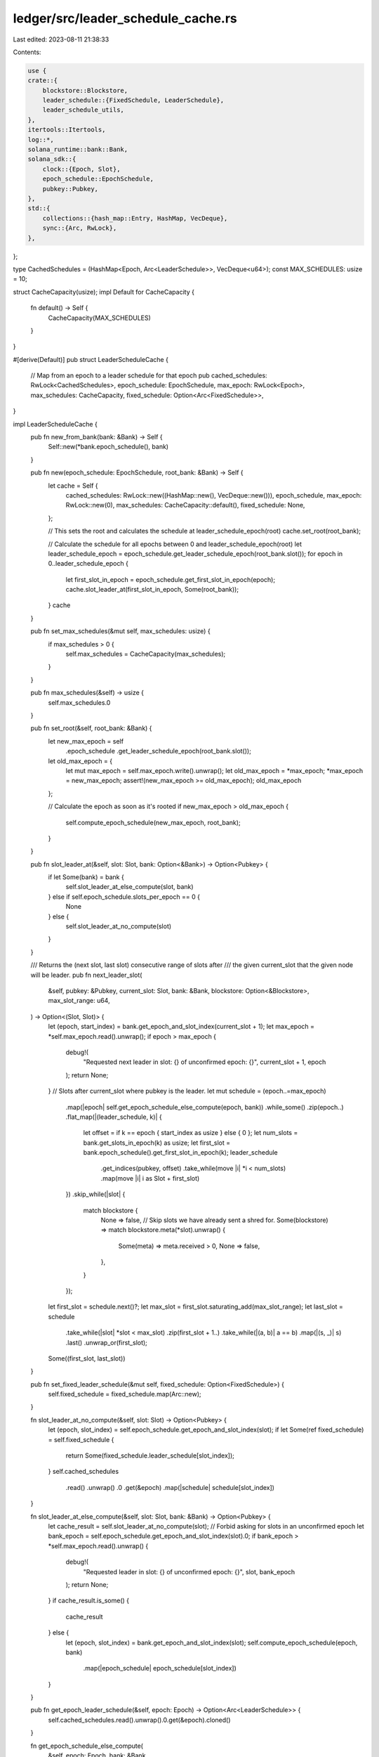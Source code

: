 ledger/src/leader_schedule_cache.rs
===================================

Last edited: 2023-08-11 21:38:33

Contents:

.. code-block:: rs

    use {
    crate::{
        blockstore::Blockstore,
        leader_schedule::{FixedSchedule, LeaderSchedule},
        leader_schedule_utils,
    },
    itertools::Itertools,
    log::*,
    solana_runtime::bank::Bank,
    solana_sdk::{
        clock::{Epoch, Slot},
        epoch_schedule::EpochSchedule,
        pubkey::Pubkey,
    },
    std::{
        collections::{hash_map::Entry, HashMap, VecDeque},
        sync::{Arc, RwLock},
    },
};

type CachedSchedules = (HashMap<Epoch, Arc<LeaderSchedule>>, VecDeque<u64>);
const MAX_SCHEDULES: usize = 10;

struct CacheCapacity(usize);
impl Default for CacheCapacity {
    fn default() -> Self {
        CacheCapacity(MAX_SCHEDULES)
    }
}

#[derive(Default)]
pub struct LeaderScheduleCache {
    // Map from an epoch to a leader schedule for that epoch
    pub cached_schedules: RwLock<CachedSchedules>,
    epoch_schedule: EpochSchedule,
    max_epoch: RwLock<Epoch>,
    max_schedules: CacheCapacity,
    fixed_schedule: Option<Arc<FixedSchedule>>,
}

impl LeaderScheduleCache {
    pub fn new_from_bank(bank: &Bank) -> Self {
        Self::new(*bank.epoch_schedule(), bank)
    }

    pub fn new(epoch_schedule: EpochSchedule, root_bank: &Bank) -> Self {
        let cache = Self {
            cached_schedules: RwLock::new((HashMap::new(), VecDeque::new())),
            epoch_schedule,
            max_epoch: RwLock::new(0),
            max_schedules: CacheCapacity::default(),
            fixed_schedule: None,
        };

        // This sets the root and calculates the schedule at leader_schedule_epoch(root)
        cache.set_root(root_bank);

        // Calculate the schedule for all epochs between 0 and leader_schedule_epoch(root)
        let leader_schedule_epoch = epoch_schedule.get_leader_schedule_epoch(root_bank.slot());
        for epoch in 0..leader_schedule_epoch {
            let first_slot_in_epoch = epoch_schedule.get_first_slot_in_epoch(epoch);
            cache.slot_leader_at(first_slot_in_epoch, Some(root_bank));
        }
        cache
    }

    pub fn set_max_schedules(&mut self, max_schedules: usize) {
        if max_schedules > 0 {
            self.max_schedules = CacheCapacity(max_schedules);
        }
    }

    pub fn max_schedules(&self) -> usize {
        self.max_schedules.0
    }

    pub fn set_root(&self, root_bank: &Bank) {
        let new_max_epoch = self
            .epoch_schedule
            .get_leader_schedule_epoch(root_bank.slot());
        let old_max_epoch = {
            let mut max_epoch = self.max_epoch.write().unwrap();
            let old_max_epoch = *max_epoch;
            *max_epoch = new_max_epoch;
            assert!(new_max_epoch >= old_max_epoch);
            old_max_epoch
        };

        // Calculate the epoch as soon as it's rooted
        if new_max_epoch > old_max_epoch {
            self.compute_epoch_schedule(new_max_epoch, root_bank);
        }
    }

    pub fn slot_leader_at(&self, slot: Slot, bank: Option<&Bank>) -> Option<Pubkey> {
        if let Some(bank) = bank {
            self.slot_leader_at_else_compute(slot, bank)
        } else if self.epoch_schedule.slots_per_epoch == 0 {
            None
        } else {
            self.slot_leader_at_no_compute(slot)
        }
    }

    /// Returns the (next slot, last slot) consecutive range of slots after
    /// the given current_slot that the given node will be leader.
    pub fn next_leader_slot(
        &self,
        pubkey: &Pubkey,
        current_slot: Slot,
        bank: &Bank,
        blockstore: Option<&Blockstore>,
        max_slot_range: u64,
    ) -> Option<(Slot, Slot)> {
        let (epoch, start_index) = bank.get_epoch_and_slot_index(current_slot + 1);
        let max_epoch = *self.max_epoch.read().unwrap();
        if epoch > max_epoch {
            debug!(
                "Requested next leader in slot: {} of unconfirmed epoch: {}",
                current_slot + 1,
                epoch
            );
            return None;
        }
        // Slots after current_slot where pubkey is the leader.
        let mut schedule = (epoch..=max_epoch)
            .map(|epoch| self.get_epoch_schedule_else_compute(epoch, bank))
            .while_some()
            .zip(epoch..)
            .flat_map(|(leader_schedule, k)| {
                let offset = if k == epoch { start_index as usize } else { 0 };
                let num_slots = bank.get_slots_in_epoch(k) as usize;
                let first_slot = bank.epoch_schedule().get_first_slot_in_epoch(k);
                leader_schedule
                    .get_indices(pubkey, offset)
                    .take_while(move |i| *i < num_slots)
                    .map(move |i| i as Slot + first_slot)
            })
            .skip_while(|slot| {
                match blockstore {
                    None => false,
                    // Skip slots we have already sent a shred for.
                    Some(blockstore) => match blockstore.meta(*slot).unwrap() {
                        Some(meta) => meta.received > 0,
                        None => false,
                    },
                }
            });
        let first_slot = schedule.next()?;
        let max_slot = first_slot.saturating_add(max_slot_range);
        let last_slot = schedule
            .take_while(|slot| *slot < max_slot)
            .zip(first_slot + 1..)
            .take_while(|(a, b)| a == b)
            .map(|(s, _)| s)
            .last()
            .unwrap_or(first_slot);
        Some((first_slot, last_slot))
    }

    pub fn set_fixed_leader_schedule(&mut self, fixed_schedule: Option<FixedSchedule>) {
        self.fixed_schedule = fixed_schedule.map(Arc::new);
    }

    fn slot_leader_at_no_compute(&self, slot: Slot) -> Option<Pubkey> {
        let (epoch, slot_index) = self.epoch_schedule.get_epoch_and_slot_index(slot);
        if let Some(ref fixed_schedule) = self.fixed_schedule {
            return Some(fixed_schedule.leader_schedule[slot_index]);
        }
        self.cached_schedules
            .read()
            .unwrap()
            .0
            .get(&epoch)
            .map(|schedule| schedule[slot_index])
    }

    fn slot_leader_at_else_compute(&self, slot: Slot, bank: &Bank) -> Option<Pubkey> {
        let cache_result = self.slot_leader_at_no_compute(slot);
        // Forbid asking for slots in an unconfirmed epoch
        let bank_epoch = self.epoch_schedule.get_epoch_and_slot_index(slot).0;
        if bank_epoch > *self.max_epoch.read().unwrap() {
            debug!(
                "Requested leader in slot: {} of unconfirmed epoch: {}",
                slot, bank_epoch
            );
            return None;
        }
        if cache_result.is_some() {
            cache_result
        } else {
            let (epoch, slot_index) = bank.get_epoch_and_slot_index(slot);
            self.compute_epoch_schedule(epoch, bank)
                .map(|epoch_schedule| epoch_schedule[slot_index])
        }
    }

    pub fn get_epoch_leader_schedule(&self, epoch: Epoch) -> Option<Arc<LeaderSchedule>> {
        self.cached_schedules.read().unwrap().0.get(&epoch).cloned()
    }

    fn get_epoch_schedule_else_compute(
        &self,
        epoch: Epoch,
        bank: &Bank,
    ) -> Option<Arc<LeaderSchedule>> {
        if let Some(ref fixed_schedule) = self.fixed_schedule {
            return Some(fixed_schedule.leader_schedule.clone());
        }
        let epoch_schedule = self.get_epoch_leader_schedule(epoch);
        if epoch_schedule.is_some() {
            epoch_schedule
        } else {
            self.compute_epoch_schedule(epoch, bank)
        }
    }

    fn compute_epoch_schedule(&self, epoch: Epoch, bank: &Bank) -> Option<Arc<LeaderSchedule>> {
        let leader_schedule = leader_schedule_utils::leader_schedule(epoch, bank);
        leader_schedule.map(|leader_schedule| {
            let leader_schedule = Arc::new(leader_schedule);
            let (ref mut cached_schedules, ref mut order) = *self.cached_schedules.write().unwrap();
            // Check to see if schedule exists in case somebody already inserted in the time we were
            // waiting for the lock
            let entry = cached_schedules.entry(epoch);
            if let Entry::Vacant(v) = entry {
                v.insert(leader_schedule.clone());
                order.push_back(epoch);
                Self::retain_latest(cached_schedules, order, self.max_schedules());
            }
            leader_schedule
        })
    }

    fn retain_latest(
        schedules: &mut HashMap<Epoch, Arc<LeaderSchedule>>,
        order: &mut VecDeque<u64>,
        max_schedules: usize,
    ) {
        while schedules.len() > max_schedules {
            let first = order.pop_front().unwrap();
            schedules.remove(&first);
        }
    }
}

#[cfg(test)]
mod tests {
    use {
        super::*,
        crate::{
            blockstore::make_slot_entries,
            genesis_utils::{
                bootstrap_validator_stake_lamports, create_genesis_config,
                create_genesis_config_with_leader, GenesisConfigInfo,
            },
            get_tmp_ledger_path_auto_delete,
            staking_utils::tests::setup_vote_and_stake_accounts,
        },
        crossbeam_channel::unbounded,
        solana_runtime::bank::Bank,
        solana_sdk::{
            clock::NUM_CONSECUTIVE_LEADER_SLOTS,
            epoch_schedule::{
                EpochSchedule, DEFAULT_LEADER_SCHEDULE_SLOT_OFFSET, DEFAULT_SLOTS_PER_EPOCH,
                MINIMUM_SLOTS_PER_EPOCH,
            },
            signature::{Keypair, Signer},
        },
        std::{sync::Arc, thread::Builder},
    };

    #[test]
    fn test_new_cache() {
        let GenesisConfigInfo { genesis_config, .. } = create_genesis_config(2);
        let bank = Bank::new_for_tests(&genesis_config);
        let cache = LeaderScheduleCache::new_from_bank(&bank);
        assert_eq!(bank.slot(), 0);
        assert_eq!(cache.max_schedules(), MAX_SCHEDULES);

        // Epoch schedule for all epochs in the range:
        // [0, leader_schedule_epoch(bank.slot())] should
        // be calculated by constructor
        let epoch_schedule = bank.epoch_schedule();
        let leader_schedule_epoch = bank.get_leader_schedule_epoch(bank.slot());
        for epoch in 0..=leader_schedule_epoch {
            let first_slot_in_leader_schedule_epoch = epoch_schedule.get_first_slot_in_epoch(epoch);
            let last_slot_in_leader_schedule_epoch = epoch_schedule.get_last_slot_in_epoch(epoch);
            assert!(cache
                .slot_leader_at(first_slot_in_leader_schedule_epoch, None)
                .is_some());
            assert!(cache
                .slot_leader_at(last_slot_in_leader_schedule_epoch, None)
                .is_some());
            if epoch == leader_schedule_epoch {
                assert!(cache
                    .slot_leader_at(last_slot_in_leader_schedule_epoch + 1, None)
                    .is_none());
            }
        }

        // Should be a schedule for every epoch just checked
        assert_eq!(
            cache.cached_schedules.read().unwrap().0.len() as u64,
            leader_schedule_epoch + 1
        );
    }

    #[test]
    fn test_retain_latest() {
        let mut cached_schedules = HashMap::new();
        let mut order = VecDeque::new();
        for i in 0..=MAX_SCHEDULES {
            cached_schedules.insert(i as u64, Arc::new(LeaderSchedule::default()));
            order.push_back(i as u64);
        }
        LeaderScheduleCache::retain_latest(&mut cached_schedules, &mut order, MAX_SCHEDULES);
        assert_eq!(cached_schedules.len(), MAX_SCHEDULES);
        let mut keys: Vec<_> = cached_schedules.keys().cloned().collect();
        keys.sort_unstable();
        let expected: Vec<_> = (1..=MAX_SCHEDULES as u64).collect();
        let expected_order: VecDeque<_> = (1..=MAX_SCHEDULES as u64).collect();
        assert_eq!(expected, keys);
        assert_eq!(expected_order, order);
    }

    #[test]
    fn test_thread_race_leader_schedule_cache() {
        let num_runs = 10;
        for _ in 0..num_runs {
            run_thread_race()
        }
    }

    fn run_thread_race() {
        let slots_per_epoch = MINIMUM_SLOTS_PER_EPOCH;
        let epoch_schedule = EpochSchedule::custom(slots_per_epoch, slots_per_epoch / 2, true);
        let GenesisConfigInfo { genesis_config, .. } = create_genesis_config(2);
        let bank = Arc::new(Bank::new_for_tests(&genesis_config));
        let cache = Arc::new(LeaderScheduleCache::new(epoch_schedule, &bank));

        let num_threads = 10;
        let (threads, senders): (Vec<_>, Vec<_>) = (0..num_threads)
            .map(|_| {
                let cache = cache.clone();
                let bank = bank.clone();
                let (sender, receiver) = unbounded();
                (
                    Builder::new()
                        .name("test_thread_race_leader_schedule_cache".to_string())
                        .spawn(move || {
                            let _ = receiver.recv();
                            cache.slot_leader_at(bank.slot(), Some(&bank));
                        })
                        .unwrap(),
                    sender,
                )
            })
            .unzip();

        for sender in &senders {
            sender.send(true).unwrap();
        }

        for t in threads.into_iter() {
            t.join().unwrap();
        }

        let (ref cached_schedules, ref order) = *cache.cached_schedules.read().unwrap();
        assert_eq!(cached_schedules.len(), 1);
        assert_eq!(order.len(), 1);
    }

    #[test]
    fn test_next_leader_slot() {
        let pubkey = solana_sdk::pubkey::new_rand();
        let mut genesis_config =
            create_genesis_config_with_leader(42, &pubkey, bootstrap_validator_stake_lamports())
                .genesis_config;
        genesis_config.epoch_schedule = EpochSchedule::custom(
            DEFAULT_SLOTS_PER_EPOCH,
            DEFAULT_LEADER_SCHEDULE_SLOT_OFFSET,
            false,
        );

        let bank = Bank::new_for_tests(&genesis_config);
        let cache = Arc::new(LeaderScheduleCache::new_from_bank(&bank));

        assert_eq!(
            cache.slot_leader_at(bank.slot(), Some(&bank)).unwrap(),
            pubkey
        );
        assert_eq!(
            cache.next_leader_slot(&pubkey, 0, &bank, None, std::u64::MAX),
            Some((1, 863_999))
        );
        assert_eq!(
            cache.next_leader_slot(&pubkey, 1, &bank, None, std::u64::MAX),
            Some((2, 863_999))
        );
        assert_eq!(
            cache.next_leader_slot(
                &pubkey,
                2 * genesis_config.epoch_schedule.slots_per_epoch - 1, // no schedule generated for epoch 2
                &bank,
                None,
                std::u64::MAX
            ),
            None
        );

        assert_eq!(
            cache.next_leader_slot(
                &solana_sdk::pubkey::new_rand(), // not in leader_schedule
                0,
                &bank,
                None,
                std::u64::MAX
            ),
            None
        );
    }

    #[test]
    fn test_next_leader_slot_blockstore() {
        let pubkey = solana_sdk::pubkey::new_rand();
        let mut genesis_config =
            create_genesis_config_with_leader(42, &pubkey, bootstrap_validator_stake_lamports())
                .genesis_config;
        genesis_config.epoch_schedule.warmup = false;

        let bank = Bank::new_for_tests(&genesis_config);
        let cache = Arc::new(LeaderScheduleCache::new_from_bank(&bank));
        let ledger_path = get_tmp_ledger_path_auto_delete!();

        let blockstore = Blockstore::open(ledger_path.path())
            .expect("Expected to be able to open database ledger");

        assert_eq!(
            cache.slot_leader_at(bank.slot(), Some(&bank)).unwrap(),
            pubkey
        );
        // Check that the next leader slot after 0 is slot 1
        assert_eq!(
            cache
                .next_leader_slot(&pubkey, 0, &bank, Some(&blockstore), std::u64::MAX)
                .unwrap()
                .0,
            1
        );

        // Write a shred into slot 2 that chains to slot 1,
        // but slot 1 is empty so should not be skipped
        let (shreds, _) = make_slot_entries(2, 1, 1, /*merkle_variant:*/ true);
        blockstore.insert_shreds(shreds, None, false).unwrap();
        assert_eq!(
            cache
                .next_leader_slot(&pubkey, 0, &bank, Some(&blockstore), std::u64::MAX)
                .unwrap()
                .0,
            1
        );

        // Write a shred into slot 1
        let (shreds, _) = make_slot_entries(1, 0, 1, /*merkle_variant:*/ true);

        // Check that slot 1 and 2 are skipped
        blockstore.insert_shreds(shreds, None, false).unwrap();
        assert_eq!(
            cache
                .next_leader_slot(&pubkey, 0, &bank, Some(&blockstore), std::u64::MAX)
                .unwrap()
                .0,
            3
        );

        // Integrity checks
        assert_eq!(
            cache.next_leader_slot(
                &pubkey,
                2 * genesis_config.epoch_schedule.slots_per_epoch - 1, // no schedule generated for epoch 2
                &bank,
                Some(&blockstore),
                std::u64::MAX
            ),
            None
        );

        assert_eq!(
            cache.next_leader_slot(
                &solana_sdk::pubkey::new_rand(), // not in leader_schedule
                0,
                &bank,
                Some(&blockstore),
                std::u64::MAX
            ),
            None
        );
    }

    #[test]
    fn test_next_leader_slot_next_epoch() {
        let GenesisConfigInfo {
            mut genesis_config,
            mint_keypair,
            ..
        } = create_genesis_config(10_000 * bootstrap_validator_stake_lamports());
        genesis_config.epoch_schedule.warmup = false;

        let bank = Bank::new_for_tests(&genesis_config);
        let cache = Arc::new(LeaderScheduleCache::new_from_bank(&bank));

        // Create new vote account
        let validator_identity = Keypair::new();
        let vote_account = Keypair::new();
        setup_vote_and_stake_accounts(
            &bank,
            &mint_keypair,
            &vote_account,
            &validator_identity,
            bootstrap_validator_stake_lamports()
                + solana_stake_program::get_minimum_delegation(&bank.feature_set),
        );
        let node_pubkey = validator_identity.pubkey();

        // Have to wait until the epoch at after the epoch stakes generated at genesis
        // for the new votes to take effect.
        let mut target_slot = 1;
        let epoch = bank.get_leader_schedule_epoch(0);
        while bank.get_leader_schedule_epoch(target_slot) == epoch {
            target_slot += 1;
        }

        let bank = Bank::new_from_parent(&Arc::new(bank), &Pubkey::default(), target_slot);
        let mut expected_slot = 0;
        let epoch = bank.get_leader_schedule_epoch(target_slot);
        for i in 0..epoch {
            expected_slot += bank.get_slots_in_epoch(i);
        }

        let schedule = cache.compute_epoch_schedule(epoch, &bank).unwrap();
        let mut index = 0;
        while schedule[index] != node_pubkey {
            index += 1;
            assert_ne!(index, genesis_config.epoch_schedule.slots_per_epoch);
        }
        expected_slot += index;

        // If the max root isn't set, we'll get None
        assert!(cache
            .next_leader_slot(&node_pubkey, 0, &bank, None, std::u64::MAX)
            .is_none());

        cache.set_root(&bank);
        let res = cache
            .next_leader_slot(&node_pubkey, 0, &bank, None, std::u64::MAX)
            .unwrap();

        assert_eq!(res.0, expected_slot);
        assert!(res.1 >= expected_slot + NUM_CONSECUTIVE_LEADER_SLOTS - 1);

        let res = cache
            .next_leader_slot(
                &node_pubkey,
                0,
                &bank,
                None,
                NUM_CONSECUTIVE_LEADER_SLOTS - 1,
            )
            .unwrap();

        assert_eq!(res.0, expected_slot);
        assert_eq!(res.1, expected_slot + NUM_CONSECUTIVE_LEADER_SLOTS - 2);
    }

    #[test]
    fn test_schedule_for_unconfirmed_epoch() {
        let GenesisConfigInfo { genesis_config, .. } = create_genesis_config(2);
        let bank = Arc::new(Bank::new_for_tests(&genesis_config));
        let cache = LeaderScheduleCache::new_from_bank(&bank);

        assert_eq!(*cache.max_epoch.read().unwrap(), 1);

        // Asking for the leader for the last slot in epoch 1 is ok b/c
        // epoch 1 is confirmed
        assert_eq!(bank.get_epoch_and_slot_index(95).0, 1);
        assert!(cache.slot_leader_at(95, Some(&bank)).is_some());

        // Asking for the lader for the first slot in epoch 2 is not ok
        // b/c epoch 2 is unconfirmed
        assert_eq!(bank.get_epoch_and_slot_index(96).0, 2);
        assert!(cache.slot_leader_at(96, Some(&bank)).is_none());

        let bank2 = Bank::new_from_parent(&bank, &solana_sdk::pubkey::new_rand(), 95);
        assert!(bank2.epoch_vote_accounts(2).is_some());

        // Set root for a slot in epoch 1, so that epoch 2 is now confirmed
        cache.set_root(&bank2);
        assert_eq!(*cache.max_epoch.read().unwrap(), 2);
        assert!(cache.slot_leader_at(96, Some(&bank2)).is_some());
        assert_eq!(bank2.get_epoch_and_slot_index(223).0, 2);
        assert!(cache.slot_leader_at(223, Some(&bank2)).is_some());
        assert_eq!(bank2.get_epoch_and_slot_index(224).0, 3);
        assert!(cache.slot_leader_at(224, Some(&bank2)).is_none());
    }

    #[test]
    fn test_set_max_schedules() {
        let GenesisConfigInfo { genesis_config, .. } = create_genesis_config(2);
        let bank = Arc::new(Bank::new_for_tests(&genesis_config));
        let mut cache = LeaderScheduleCache::new_from_bank(&bank);

        // Max schedules must be greater than 0
        cache.set_max_schedules(0);
        assert_eq!(cache.max_schedules(), MAX_SCHEDULES);

        cache.set_max_schedules(std::usize::MAX);
        assert_eq!(cache.max_schedules(), std::usize::MAX);
    }
}


